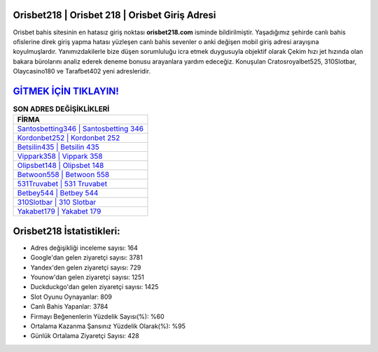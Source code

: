 ﻿Orisbet218 | Orisbet 218 | Orisbet Giriş Adresi
===================================

.. image:: images/orisbet-giris.jpg
   :width: 600
   
Orisbet bahis sitesinin en hatasız giriş noktası **orisbet218.com** isminde bildirilmiştir. Yaşadığımız şehirde canlı bahis ofislerine direk giriş yapma hatası yüzleşen canlı bahis sevenler o anki değişen mobil giriş adresi arayışına koyulmuşlardır. Yanımızdakilerle bize düşen sorumluluğu icra etmek duygusuyla objektif olarak Çekim hızı jet hızında olan bakara bürolarını analiz ederek deneme bonusu arayanlara yardım edeceğiz. Konuşulan Cratosroyalbet525, 310Slotbar, Olaycasino180 ve Tarafbet402 yeni adresleridir.

`GİTMEK İÇİN TIKLAYIN! <https://urlday.cc/git>`_
==============

.. list-table:: **SON ADRES DEĞİŞİKLİKLERİ**
   :widths: 100
   :header-rows: 1

   * - FİRMA
   * - `Santosbetting346 | Santosbetting 346 <santosbetting346-santosbetting-346-santosbetting-giris-adresi.html>`_
   * - `Kordonbet252 | Kordonbet 252 <kordonbet252-kordonbet-252-kordonbet-giris-adresi.html>`_
   * - `Betsilin435 | Betsilin 435 <betsilin435-betsilin-435-betsilin-giris-adresi.html>`_	 
   * - `Vippark358 | Vippark 358 <vippark358-vippark-358-vippark-giris-adresi.html>`_	 
   * - `Olipsbet148 | Olipsbet 148 <olipsbet148-olipsbet-148-olipsbet-giris-adresi.html>`_ 
   * - `Betwoon558 | Betwoon 558 <betwoon558-betwoon-558-betwoon-giris-adresi.html>`_
   * - `531Truvabet | 531 Truvabet <531truvabet-531-truvabet-truvabet-giris-adresi.html>`_	 
   * - `Betbey544 | Betbey 544 <betbey544-betbey-544-betbey-giris-adresi.html>`_
   * - `310Slotbar | 310 Slotbar <310slotbar-310-slotbar-slotbar-giris-adresi.html>`_
   * - `Yakabet179 | Yakabet 179 <yakabet179-yakabet-179-yakabet-giris-adresi.html>`_
	 
Orisbet218 İstatistikleri:
===================================	 
* Adres değişikliği inceleme sayısı: 164
* Google'dan gelen ziyaretçi sayısı: 3781
* Yandex'den gelen ziyaretçi sayısı: 729
* Younow'dan gelen ziyaretçi sayısı: 1251
* Duckduckgo'dan gelen ziyaretçi sayısı: 1425
* Slot Oyunu Oynayanlar: 809
* Canlı Bahis Yapanlar: 3784
* Firmayı Beğenenlerin Yüzdelik Sayısı(%): %60
* Ortalama Kazanma Şansınız Yüzdelik Olarak(%): %95
* Günlük Ortalama Ziyaretçi Sayısı: 428
